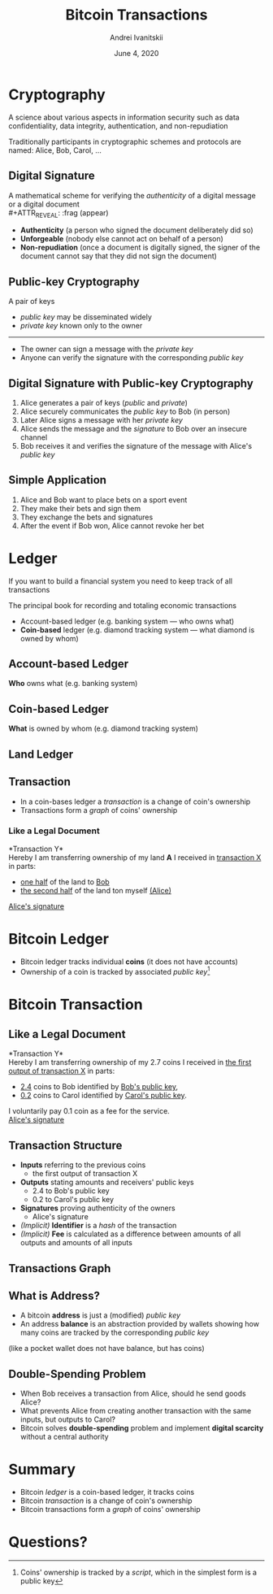 #+STARTUP: hidestars

#+TITLE: Bitcoin Transactions
#+AUTHOR: Andrei Ivanitskii
#+DATE: June 4, 2020

#+REVEAL_ROOT: ../ext/reveal.js-3.9.2/
#+REVEAL_THEME: moon
#+REVEAL_EXTRA_CSS: ../ext/custom.css
#+REVEAL_TITLE_SLIDE: ../ext/title-slide.html
#+REVEAL_TITLE_SLIDE_BACKGROUND: ./../imgs/transactions-screenshot.jpg

#+OPTIONS: num:t toc:nil reveal_history:t

* Cryptography
A science about various aspects in information security such as data confidentiality, data integrity, authentication, and non-repudiation
#+ATTR_REVEAL: :frag (appear)
Traditionally participants in cryptographic schemes and protocols are named: Alice, Bob, Carol, ...

** Digital Signature
A mathematical scheme for verifying the /authenticity/ of a digital message or a digital document\\
#+ATTR_REVEAL: :frag (appear)
 - *Authenticity* (a person who signed the document deliberately did so)
 - *Unforgeable* (nobody else cannot act on behalf of a person)
 - *Non-repudiation* (once a document is digitally signed, the signer of the document cannot say that they did not sign the document)

** Public-key Cryptography
A pair of keys
 - /public key/ may be disseminated widely
 - /private key/ known only to the owner
-----
 - The owner can sign a message with the /private key/
 - Anyone can verify the signature with the corresponding /public key/

** Digital Signature with Public-key Cryptography
#+ATTR_REVEAL: :frag (appear)
   1. Alice generates a pair of keys (/public/ and /private/)
   2. Alice securely communicates the /public key/ to Bob (in person)
   3. Later Alice signs a message with her /private key/
   4. Alice sends the message and the /signature/ to Bob over an insecure channel
   5. Bob receives it and verifies the signature of the message with Alice's /public key/

** Simple Application
#+ATTR_REVEAL: :frag (appear)
   1. Alice and Bob want to place bets on a sport event
   2. They make their bets and sign them
   3. They exchange the bets and signatures
   4. After the event if Bob won, Alice cannot revoke her bet
* Ledger
#+BEGIN_NOTES
If you want to build a financial system you need to keep track of all transactions
#+END_NOTES

#+ATTR_REVEAL: :frag (appear)
The principal book for recording and totaling economic transactions
#+ATTR_REVEAL: :frag (appear)
 - Account-based ledger (e.g. banking system — who owns what)
 - *Coin-based* ledger (e.g. diamond tracking system — what diamond is owned by whom)

** Account-based Ledger
*Who* owns what (e.g. banking system)
#+ATTR_REVEAL: :frag (appear)
[[../imgs/account-based-ledger.png]]

** Coin-based Ledger
*What* is owned by whom (e.g. diamond tracking system)
#+ATTR_REVEAL: :frag (appear)
[[../imgs/coin-based-ledger.png]]

** Land Ledger
#+ATTR_HTML: :height 500;
#+ATTR_REVEAL: :frag (appear)
[[../imgs/land-ledger.png]]

** Transaction
   - In a coin-bases ledger a /transaction/ is a change of coin's ownership
   - Transactions form a /graph/ of coins' ownership

*** Like a Legal Document
*Transaction Y*\\
Hereby I am transferring ownership of my land *A* I received in _transaction X_ in parts:
 - _one half_ of the land to _Bob_
 - _the second half_ of the land ton myself _(Alice)_
_Alice's signature_

* Bitcoin Ledger
  - Bitcoin ledger tracks individual *coins* (it does not have accounts)
  - Ownership of a coin is tracked by associated /public key/[fn:1:Coins' ownership is tracked by a /script/, which in the simplest form is a public key]

* Bitcoin Transaction
** Like a Legal Document
*Transaction Y*\\
Hereby I am transferring ownership of my 2.7 coins I received in _the first output of transaction X_ in parts:
 - _2.4_ coins to Bob identified by _Bob's public key_,
 - _0.2_ coins to Carol identified by _Carol's public key_.
I voluntarily pay 0.1 coin as a fee for the service.\\
_Alice's signature_

** Transaction Structure
#+ATTR_REVEAL: :frag (appear)
   - *Inputs* referring to the previous coins
     - the first output of transaction X
   - *Outputs* stating amounts and receivers' public keys
     - 2.4 to Bob's public key
     - 0.2 to Carol's public key
   - *Signatures* proving authenticity of the owners
     - Alice's signature
   - /(Implicit)/ *Identifier* is a /hash/ of the transaction
   - /(Implicit)/ *Fee* is calculated as a difference between amounts of all outputs and amounts of all inputs

** Transactions Graph
[[../imgs/transactions.png]]

** What is Address?
   - A bitcoin *address* is just a (modified) /public key/
   - An address *balance* is an abstraction provided by wallets showing how many coins are tracked by the corresponding /public key/
(like a pocket wallet does not have balance, but has coins)
** Double-Spending Problem
#+ATTR_REVEAL: :frag (appear)
   - When Bob receives a transaction from Alice, should he send goods Alice?
   - What prevents Alice from creating another transaction with the same inputs, but outputs to Carol?
   - Bitcoin solves *double-spending* problem and implement *digital scarcity* without a central authority

* Summary
  - Bitcoin /ledger/ is a coin-based ledger, it tracks coins
  - Bitcoin /transaction/ is a change of coin's ownership
  - Bitcoin transactions form a /graph/ of coins' ownership

* Questions?
